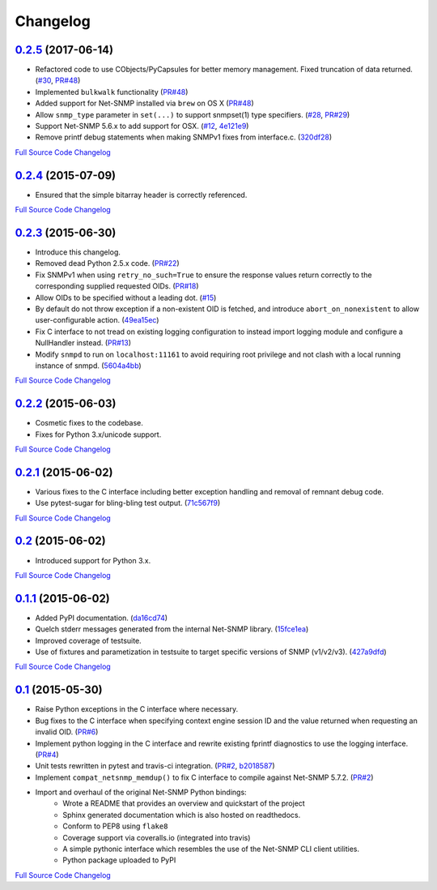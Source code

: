 Changelog
---------

`0.2.5 <https://github.com/kamakazikamikaze/easysnmp/releases/tag/0.2.5>`_ (2017-06-14)
++++++++++++++++++++++++++++++++++++++++++++++++++++++++++++++++++++++

- Refactored code to use CObjects/PyCapsules for better memory management. Fixed truncation of data returned.
  (`#30 <https://github.com/kamakazikamikaze/easysnmp/issues/30>`_,
  `PR#48 <https://github.com/kamakazikamikaze/easysnmp/pull/28>`_)
- Implemented ``bulkwalk`` functionality
  (`PR#48 <https://github.com/kamakazikamikaze/easysnmp/pull/28>`_)
- Added support for Net-SNMP installed via ``brew`` on OS X
  (`PR#48 <https://github.com/kamakazikamikaze/easysnmp/pull/28>`_)
- Allow ``snmp_type`` parameter in ``set(...)`` to support snmpset(1)
  type specifiers.
  (`#28 <https://github.com/kamakazikamikaze/easysnmp/issues/28>`_,
  `PR#29 <https://github.com/kamakazikamikaze/easysnmp/pull/29>`_)
- Support Net-SNMP 5.6.x to add support for OSX.
  (`#12 <https://github.com/kamakazikamikaze/easysnmp/issues/12>`_,
  `4e121e9 <https://github.com/kamakazikamikaze/easysnmp/commit/4e121e9f9b4613485bcb8f9bab48b4528a223db3>`_)
- Remove printf debug statements when making SNMPv1 fixes from interface.c.
  (`320df28 <https://github.com/kamakazikamikaze/easysnmp/commit/320df2882bbc5e3f57a7e71164497b063baa855e>`_)

`Full Source Code Changelog <https://github.com/kamakazikamikaze/easysnmp/compare/0.2.4...0.2.5>`_

`0.2.4 <https://github.com/kamakazikamikaze/easysnmp/releases/tag/0.2.4>`_ (2015-07-09)
++++++++++++++++++++++++++++++++++++++++++++++++++++++++++++++++++++++

- Ensured that the simple bitarray header is correctly referenced.

`Full Source Code Changelog <https://github.com/kamakazikamikaze/easysnmp/compare/0.2.3...0.2.4>`_

`0.2.3 <https://github.com/kamakazikamikaze/easysnmp/releases/tag/0.2.3>`_ (2015-06-30)
++++++++++++++++++++++++++++++++++++++++++++++++++++++++++++++++++++++

- Introduce this changelog.
- Removed dead Python 2.5.x code.
  (`PR#22 <https://github.com/kamakazikamikaze/easysnmp/pull/22>`_)
- Fix SNMPv1 when using ``retry_no_such=True`` to ensure the response
  values return correctly to the corresponding supplied requested OIDs.
  (`PR#18 <https://github.com/kamakazikamikaze/easysnmp/pull/18>`_)
- Allow OIDs to be specified without a leading dot.
  (`#15 <https://github.com/kamakazikamikaze/easysnmp/issues/15>`_)
- By default do not throw exception if a non-existent OID is fetched,
  and introduce ``abort_on_nonexistent`` to allow user-configurable
  action.
  (`49ea15ec <https://github.com/kamakazikamikaze/easysnmp/commit/49ea15ec32cd29cd2469041d0a6bab499dd7b599>`_)
- Fix C interface to not tread on existing logging configuration to
  instead import logging module and configure a NullHandler instead.
  (`PR#13 <https://github.com/kamakazikamikaze/easysnmp/pull/13>`_)
- Modify ``snmpd`` to run on ``localhost:11161`` to avoid requiring
  root privilege and not clash with a local running instance of snmpd.
  (`5604a4bb <https://github.com/kamakazikamikaze/easysnmp/commit/5604a4bbe72844295e966af270469aeccad19e98>`_)

`Full Source Code Changelog <https://github.com/kamakazikamikaze/easysnmp/compare/0.2.2...0.2.3>`_

`0.2.2 <https://github.com/kamakazikamikaze/easysnmp/releases/tag/0.2.2>`_ (2015-06-03)
++++++++++++++++++++++++++++++++++++++++++++++++++++++++++++++++++++++

- Cosmetic fixes to the codebase.
- Fixes for Python 3.x/unicode support.

`Full Source Code Changelog <https://github.com/kamakazikamikaze/easysnmp/compare/0.2.1...0.2.2>`_

`0.2.1 <https://github.com/kamakazikamikaze/easysnmp/releases/tag/0.2.1>`_ (2015-06-02)
++++++++++++++++++++++++++++++++++++++++++++++++++++++++++++++++++++++

- Various fixes to the C interface including better exception handling
  and removal of remnant debug code.
- Use pytest-sugar for bling-bling test output.
  (`71c567f9 <https://github.com/kamakazikamikaze/easysnmp/commit/71c567f9ae0cabe8eee970ed0b102956b8c73565>`_)

`Full Source Code Changelog <https://github.com/kamakazikamikaze/easysnmp/compare/0.2...0.2.1>`_

`0.2 <https://github.com/kamakazikamikaze/easysnmp/releases/tag/0.2>`_ (2015-06-02)
++++++++++++++++++++++++++++++++++++++++++++++++++++++++++++++++++

- Introduced support for Python 3.x.

`Full Source Code Changelog <https://github.com/kamakazikamikaze/easysnmp/compare/0.1.1...0.2>`_

`0.1.1 <https://github.com/kamakazikamikaze/easysnmp/releases/tag/0.1.1>`_ (2015-06-02)
++++++++++++++++++++++++++++++++++++++++++++++++++++++++++++++++++++++

- Added PyPI documentation.
  (`da16cd74 <https://github.com/kamakazikamikaze/easysnmp/commit/da16cd749bff13863fe6ea61d221f08f389ddca0>`_)
- Quelch stderr messages generated from the internal Net-SNMP library.
  (`15fce1ea <https://github.com/kamakazikamikaze/easysnmp/commit/15fce1ea7adcee4dc86d1a42271f123e749a0241>`_)
- Improved coverage of testsuite.
- Use of fixtures and parametization in testsuite to target specific
  versions of SNMP (v1/v2/v3).
  (`427a9dfd <https://github.com/kamakazikamikaze/easysnmp/commit/427a9dfd4740ce22f2af6bee617fe7a78a7bbcae>`_)

`Full Source Code Changelog <https://github.com/kamakazikamikaze/easysnmp/compare/0.1...0.1.1>`_

`0.1 <https://github.com/kamakazikamikaze/easysnmp/releases/tag/0.1>`_ (2015-05-30)
++++++++++++++++++++++++++++++++++++++++++++++++++++++++++++++++++

- Raise Python exceptions in the C interface where necessary.
- Bug fixes to the C interface when specifying context engine session
  ID and the value returned when requesting an invalid OID.
  (`PR#6 <https://github.com/kamakazikamikaze/easysnmp/pull/6>`_)
- Implement python logging in the C interface and rewrite existing
  fprintf diagnostics to use the logging interface.
  (`PR#4 <https://github.com/kamakazikamikaze/easysnmp/pull/4>`_)
- Unit tests rewritten in pytest and travis-ci integration.
  (`PR#2 <https://github.com/kamakazikamikaze/easysnmp/pull/2>`_,
  `b2018587 <https://github.com/kamakazikamikaze/easysnmp/commit/b20185875feae252b7f912f693156fca1d88b3d0>`_)
- Implement ``compat_netsnmp_memdup()`` to fix C interface to compile
  against Net-SNMP 5.7.2. (`PR#2 <https://github.com/kamakazikamikaze/easysnmp/pull/2>`_)
- Import and overhaul of the original Net-SNMP Python bindings:
    - Wrote a README that provides an overview and quickstart of the
      project
    - Sphinx generated documentation which is also hosted on
      readthedocs.
    - Conform to PEP8 using ``flake8``
    - Coverage support via coveralls.io (integrated into travis)
    - A simple pythonic interface which resembles the use of the
      Net-SNMP CLI client utilities.
    - Python package uploaded to PyPI

`Full Source Code Changelog <https://github.com/kamakazikamikaze/easysnmp/compare/6c0f8c32709fc240f57934ed50e31bf05af04e20...0.1>`_
